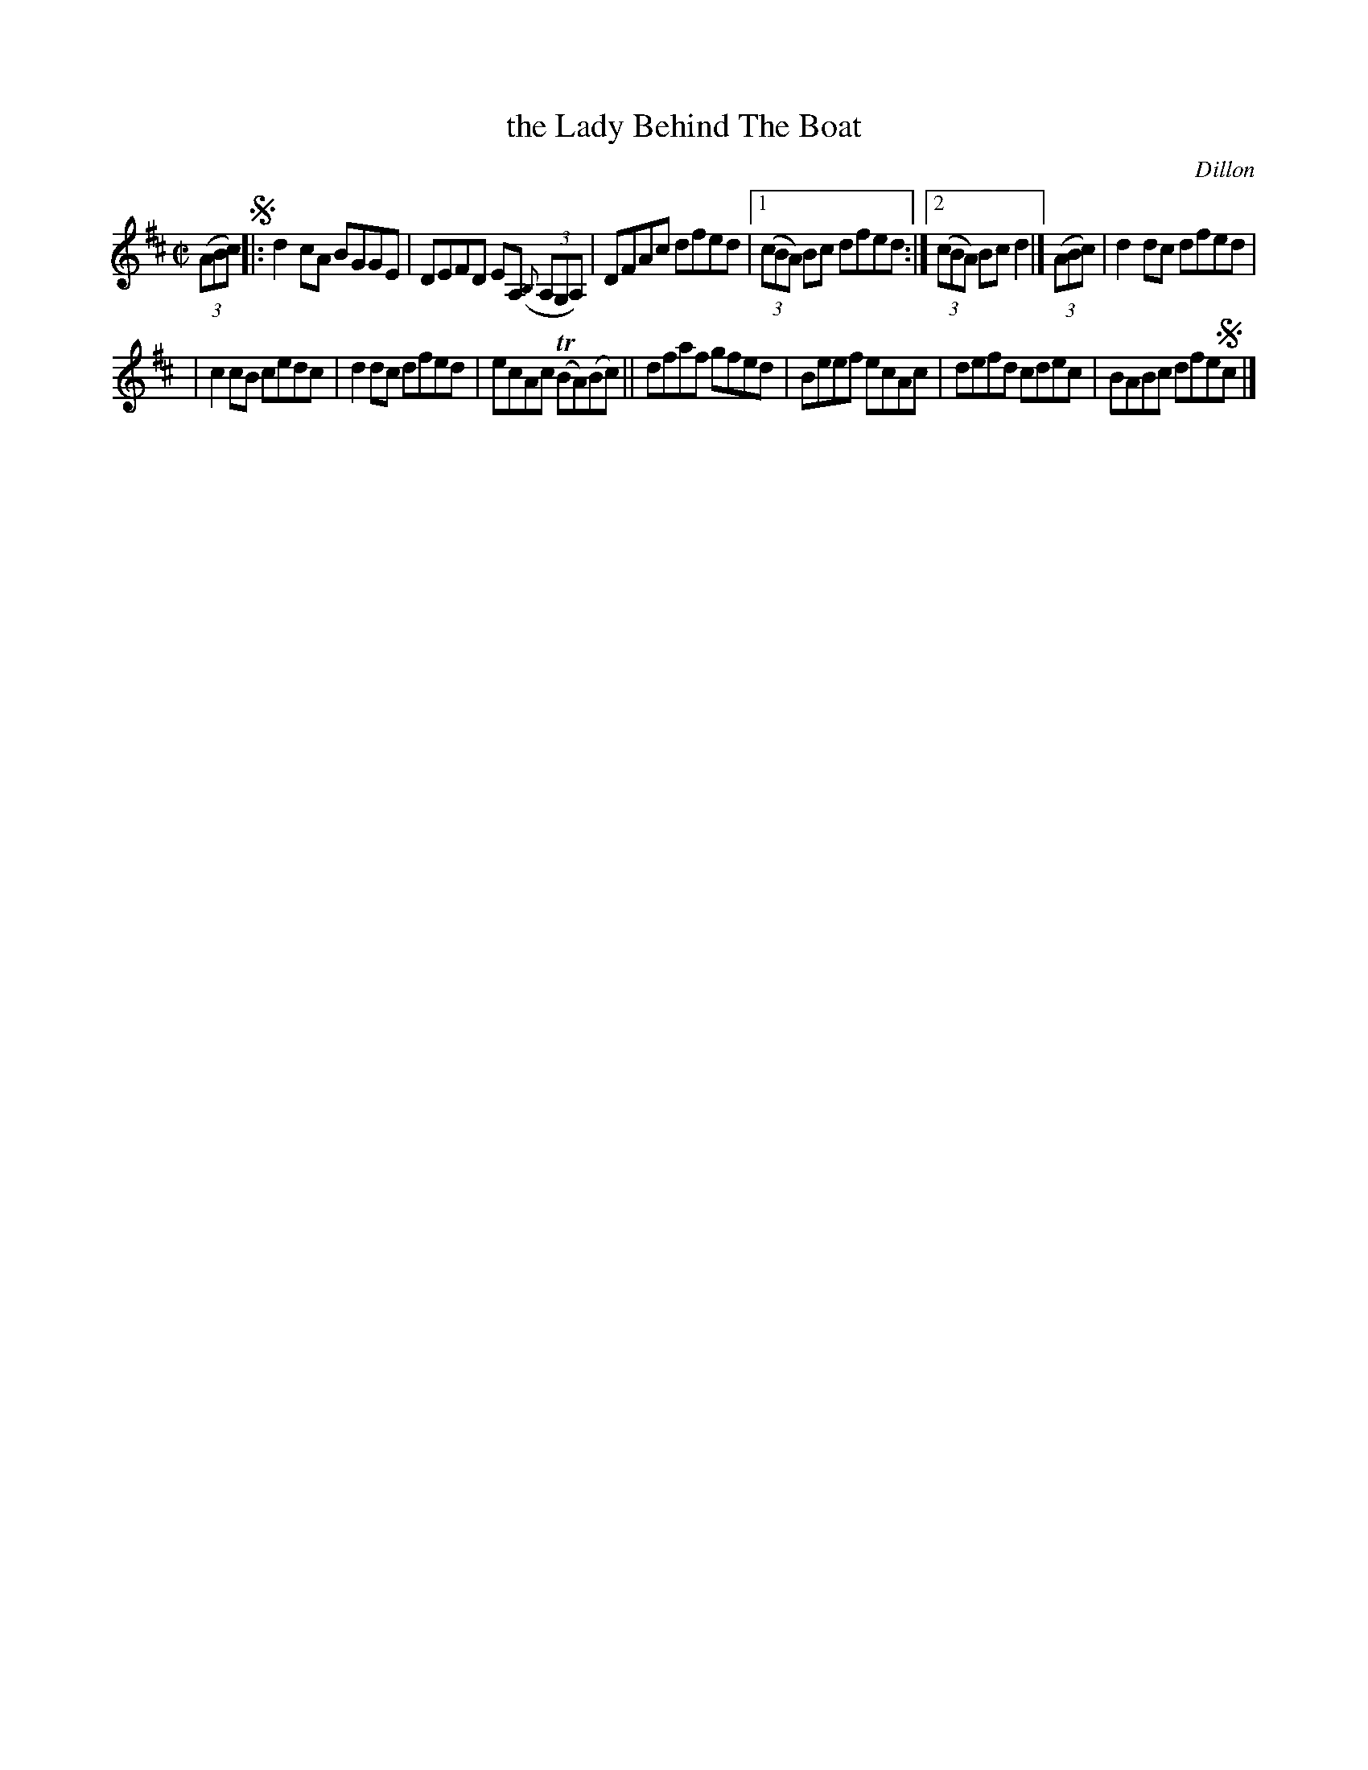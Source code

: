 X: 1386
T: the Lady Behind The Boat
B: O'Neill's 1850 #1386
O: Dillon
Z: Bob Safranek, rjs@gsp.org
M: C|
L: 1/8
K: D
(3(ABc) !segno!|:\
d2 cA BGGE | DEFD EA, (3({B,}A,G,A,) | DFAc dfed |\
[1 (3(cBA) Bc dfed :|2 (3(cBA) Bc d2 |]\
(3(ABc) | d2dc dfed |
| c2cB cedc | d2dc dfed | ecAc (TBA)(Bc) \
|| dfaf gfed | Beef ecAc | defd cdec | BABc dfe!segno!c |]
